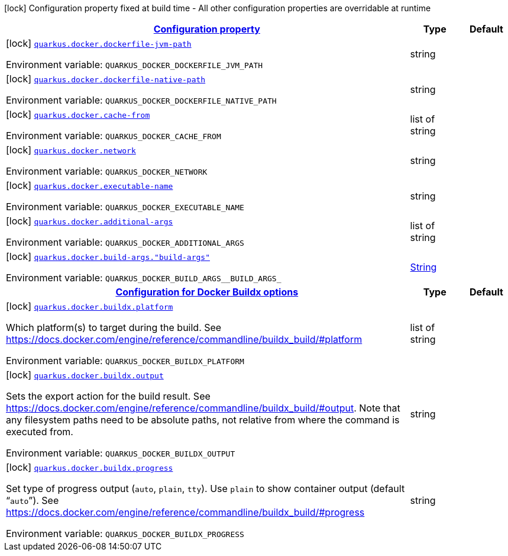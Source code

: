 
:summaryTableId: quarkus-docker-docker-config
[.configuration-legend]
icon:lock[title=Fixed at build time] Configuration property fixed at build time - All other configuration properties are overridable at runtime
[.configuration-reference, cols="80,.^10,.^10"]
|===

h|[[quarkus-docker-docker-config_configuration]]link:#quarkus-docker-docker-config_configuration[Configuration property]

h|Type
h|Default

a|icon:lock[title=Fixed at build time] [[quarkus-docker-docker-config_quarkus-docker-dockerfile-jvm-path]]`link:#quarkus-docker-docker-config_quarkus-docker-dockerfile-jvm-path[quarkus.docker.dockerfile-jvm-path]`


[.description]
--
ifdef::add-copy-button-to-env-var[]
Environment variable: env_var_with_copy_button:+++QUARKUS_DOCKER_DOCKERFILE_JVM_PATH+++[]
endif::add-copy-button-to-env-var[]
ifndef::add-copy-button-to-env-var[]
Environment variable: `+++QUARKUS_DOCKER_DOCKERFILE_JVM_PATH+++`
endif::add-copy-button-to-env-var[]
--|string 
|


a|icon:lock[title=Fixed at build time] [[quarkus-docker-docker-config_quarkus-docker-dockerfile-native-path]]`link:#quarkus-docker-docker-config_quarkus-docker-dockerfile-native-path[quarkus.docker.dockerfile-native-path]`


[.description]
--
ifdef::add-copy-button-to-env-var[]
Environment variable: env_var_with_copy_button:+++QUARKUS_DOCKER_DOCKERFILE_NATIVE_PATH+++[]
endif::add-copy-button-to-env-var[]
ifndef::add-copy-button-to-env-var[]
Environment variable: `+++QUARKUS_DOCKER_DOCKERFILE_NATIVE_PATH+++`
endif::add-copy-button-to-env-var[]
--|string 
|


a|icon:lock[title=Fixed at build time] [[quarkus-docker-docker-config_quarkus-docker-cache-from]]`link:#quarkus-docker-docker-config_quarkus-docker-cache-from[quarkus.docker.cache-from]`


[.description]
--
ifdef::add-copy-button-to-env-var[]
Environment variable: env_var_with_copy_button:+++QUARKUS_DOCKER_CACHE_FROM+++[]
endif::add-copy-button-to-env-var[]
ifndef::add-copy-button-to-env-var[]
Environment variable: `+++QUARKUS_DOCKER_CACHE_FROM+++`
endif::add-copy-button-to-env-var[]
--|list of string 
|


a|icon:lock[title=Fixed at build time] [[quarkus-docker-docker-config_quarkus-docker-network]]`link:#quarkus-docker-docker-config_quarkus-docker-network[quarkus.docker.network]`


[.description]
--
ifdef::add-copy-button-to-env-var[]
Environment variable: env_var_with_copy_button:+++QUARKUS_DOCKER_NETWORK+++[]
endif::add-copy-button-to-env-var[]
ifndef::add-copy-button-to-env-var[]
Environment variable: `+++QUARKUS_DOCKER_NETWORK+++`
endif::add-copy-button-to-env-var[]
--|string 
|


a|icon:lock[title=Fixed at build time] [[quarkus-docker-docker-config_quarkus-docker-executable-name]]`link:#quarkus-docker-docker-config_quarkus-docker-executable-name[quarkus.docker.executable-name]`


[.description]
--
ifdef::add-copy-button-to-env-var[]
Environment variable: env_var_with_copy_button:+++QUARKUS_DOCKER_EXECUTABLE_NAME+++[]
endif::add-copy-button-to-env-var[]
ifndef::add-copy-button-to-env-var[]
Environment variable: `+++QUARKUS_DOCKER_EXECUTABLE_NAME+++`
endif::add-copy-button-to-env-var[]
--|string 
|


a|icon:lock[title=Fixed at build time] [[quarkus-docker-docker-config_quarkus-docker-additional-args]]`link:#quarkus-docker-docker-config_quarkus-docker-additional-args[quarkus.docker.additional-args]`


[.description]
--
ifdef::add-copy-button-to-env-var[]
Environment variable: env_var_with_copy_button:+++QUARKUS_DOCKER_ADDITIONAL_ARGS+++[]
endif::add-copy-button-to-env-var[]
ifndef::add-copy-button-to-env-var[]
Environment variable: `+++QUARKUS_DOCKER_ADDITIONAL_ARGS+++`
endif::add-copy-button-to-env-var[]
--|list of string 
|


a|icon:lock[title=Fixed at build time] [[quarkus-docker-docker-config_quarkus-docker-build-args-build-args]]`link:#quarkus-docker-docker-config_quarkus-docker-build-args-build-args[quarkus.docker.build-args."build-args"]`


[.description]
--
ifdef::add-copy-button-to-env-var[]
Environment variable: env_var_with_copy_button:+++QUARKUS_DOCKER_BUILD_ARGS__BUILD_ARGS_+++[]
endif::add-copy-button-to-env-var[]
ifndef::add-copy-button-to-env-var[]
Environment variable: `+++QUARKUS_DOCKER_BUILD_ARGS__BUILD_ARGS_+++`
endif::add-copy-button-to-env-var[]
--|link:https://docs.oracle.com/javase/8/docs/api/java/lang/String.html[String]
 
|


h|[[quarkus-docker-docker-config_quarkus-docker-buildx-configuration-for-docker-buildx-options]]link:#quarkus-docker-docker-config_quarkus-docker-buildx-configuration-for-docker-buildx-options[Configuration for Docker Buildx options]

h|Type
h|Default

a|icon:lock[title=Fixed at build time] [[quarkus-docker-docker-config_quarkus-docker-buildx-platform]]`link:#quarkus-docker-docker-config_quarkus-docker-buildx-platform[quarkus.docker.buildx.platform]`


[.description]
--
Which platform(s) to target during the build. See https://docs.docker.com/engine/reference/commandline/buildx_build/++#++platform

ifdef::add-copy-button-to-env-var[]
Environment variable: env_var_with_copy_button:+++QUARKUS_DOCKER_BUILDX_PLATFORM+++[]
endif::add-copy-button-to-env-var[]
ifndef::add-copy-button-to-env-var[]
Environment variable: `+++QUARKUS_DOCKER_BUILDX_PLATFORM+++`
endif::add-copy-button-to-env-var[]
--|list of string 
|


a|icon:lock[title=Fixed at build time] [[quarkus-docker-docker-config_quarkus-docker-buildx-output]]`link:#quarkus-docker-docker-config_quarkus-docker-buildx-output[quarkus.docker.buildx.output]`


[.description]
--
Sets the export action for the build result. See https://docs.docker.com/engine/reference/commandline/buildx_build/++#++output. Note that any filesystem paths need to be absolute paths, not relative from where the command is executed from.

ifdef::add-copy-button-to-env-var[]
Environment variable: env_var_with_copy_button:+++QUARKUS_DOCKER_BUILDX_OUTPUT+++[]
endif::add-copy-button-to-env-var[]
ifndef::add-copy-button-to-env-var[]
Environment variable: `+++QUARKUS_DOCKER_BUILDX_OUTPUT+++`
endif::add-copy-button-to-env-var[]
--|string 
|


a|icon:lock[title=Fixed at build time] [[quarkus-docker-docker-config_quarkus-docker-buildx-progress]]`link:#quarkus-docker-docker-config_quarkus-docker-buildx-progress[quarkus.docker.buildx.progress]`


[.description]
--
Set type of progress output (`auto`, `plain`, `tty`). Use `plain` to show container output (default “`auto`”). See https://docs.docker.com/engine/reference/commandline/buildx_build/++#++progress

ifdef::add-copy-button-to-env-var[]
Environment variable: env_var_with_copy_button:+++QUARKUS_DOCKER_BUILDX_PROGRESS+++[]
endif::add-copy-button-to-env-var[]
ifndef::add-copy-button-to-env-var[]
Environment variable: `+++QUARKUS_DOCKER_BUILDX_PROGRESS+++`
endif::add-copy-button-to-env-var[]
--|string 
|

|===
